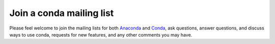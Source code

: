 =========================
Join a conda mailing list
=========================

Please feel welcome to join the mailing lists for both 
`Anaconda <https://groups.google.com/a/continuum.io/forum/?fromgroups#!forum/anaconda>`_ and 
`Conda <https://groups.google.com/a/continuum.io/forum/#!forum/conda>`_, ask questions, 
answer questions, and discuss ways to use conda, requests for new features, and any 
other comments you may have.
